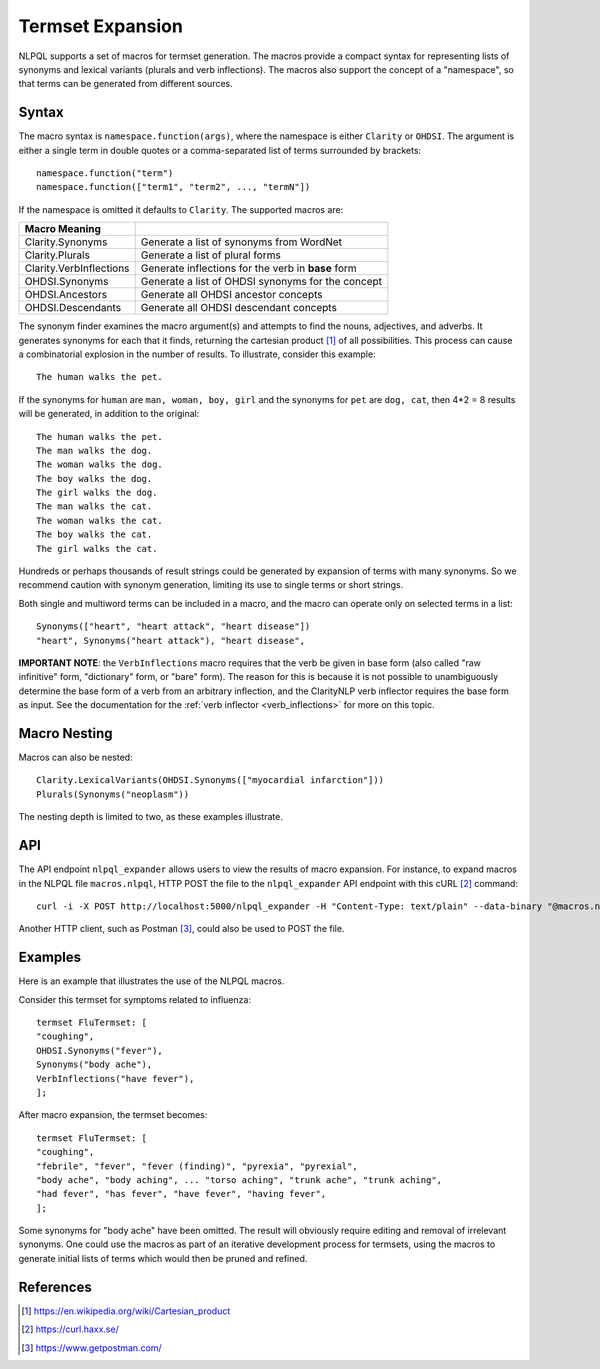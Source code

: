 .. _macros:

Termset Expansion
*****************

NLPQL supports a set of macros for termset generation. The macros
provide a compact syntax for representing lists of synonyms and lexical
variants (plurals and verb inflections). The macros also support the concept
of a "namespace", so that terms can be generated from different sources.

Syntax
======

The macro syntax is ``namespace.function(args)``, where the namespace is either
``Clarity`` or ``OHDSI``.  The argument is either a single term in double
quotes or a comma-separated list of terms surrounded by brackets:
::
   namespace.function("term")
   namespace.function(["term1", "term2", ..., "termN"])


If the namespace is omitted it defaults to ``Clarity``.  The supported macros
are:

=======================  ====================================================
Macro    Meaning
=======================  ====================================================
Clarity.Synonyms         Generate a list of synonyms from WordNet
Clarity.Plurals          Generate a list of plural forms
Clarity.VerbInflections  Generate inflections for the verb in **base** form
OHDSI.Synonyms           Generate a list of OHDSI synonyms for the concept
OHDSI.Ancestors          Generate all OHDSI ancestor concepts
OHDSI.Descendants        Generate all OHDSI descendant concepts
=======================  ====================================================

The synonym finder examines the macro argument(s) and attempts to find the
nouns, adjectives, and adverbs. It generates synonyms for each that it finds,
returning the cartesian product [1]_ of all possibilities. This process can
cause a combinatorial explosion in the number of results. To illustrate,
consider this example:
::
   The human walks the pet.

If the synonyms for ``human`` are ``man, woman, boy, girl`` and the synonyms for
``pet`` are ``dog, cat``, then 4*2 = 8 results will be generated, in addition
to the original:
::
   The human walks the pet.
   The man walks the dog.
   The woman walks the dog.
   The boy walks the dog.
   The girl walks the dog.
   The man walks the cat.
   The woman walks the cat.
   The boy walks the cat.
   The girl walks the cat.

Hundreds or perhaps thousands of result strings could be generated by expansion
of terms with many synonyms. So we recommend caution with synonym generation,
limiting its use to single terms or short strings.

Both single and multiword terms can be included in a macro, and the macro can
operate only on selected terms in a list:
::
   Synonyms(["heart", "heart attack", "heart disease"])
   "heart", Synonyms("heart attack"), "heart disease",

**IMPORTANT NOTE**: the ``VerbInflections`` macro requires that the verb be
given in base form (also called "raw infinitive" form, "dictionary" form, or
"bare" form).  The reason for this is because it is not possible to
unambiguously determine the base form of a verb from an arbitrary inflection,
and the ClarityNLP verb inflector requires the base form as input.  See the
documentation for the :ref:`verb inflector <verb_inflections>` for more on this
topic.


Macro Nesting
=============

Macros can also be nested:
::
   Clarity.LexicalVariants(OHDSI.Synonyms(["myocardial infarction"]))
   Plurals(Synonyms("neoplasm"))

The nesting depth is limited to two, as these examples illustrate.


API
===

The API endpoint ``nlpql_expander`` allows users to view the results of macro
expansion. For instance, to expand macros in the NLPQL file ``macros.nlpql``,
HTTP POST the file to the ``nlpql_expander`` API endpoint with this cURL [2]_
command:
::
   curl -i -X POST http://localhost:5000/nlpql_expander -H "Content-Type: text/plain" --data-binary "@macros.nlpql"

Another HTTP client, such as Postman [3]_, could also be used to POST the file.

Examples
========

Here is an example that illustrates the use of the NLPQL macros.

Consider this termset for symptoms related to influenza:
::
   termset FluTermset: [
   "coughing",
   OHDSI.Synonyms("fever"),
   Synonyms("body ache"),
   VerbInflections("have fever"),
   ];

After macro expansion, the termset becomes:
::
   termset FluTermset: [
   "coughing",
   "febrile", "fever", "fever (finding)", "pyrexia", "pyrexial",
   "body ache", "body aching", ... "torso aching", "trunk ache", "trunk aching",
   "had fever", "has fever", "have fever", "having fever",
   ];

Some synonyms for "body ache" have been omitted. The result will obviously
require editing and removal of irrelevant synonyms. One could use the macros
as part of an iterative development process for termsets, using the macros to
generate initial lists of terms which would then be pruned and refined.


References
==========

.. [1] https://en.wikipedia.org/wiki/Cartesian_product
.. [2] https://curl.haxx.se/
.. [3] https://www.getpostman.com/
